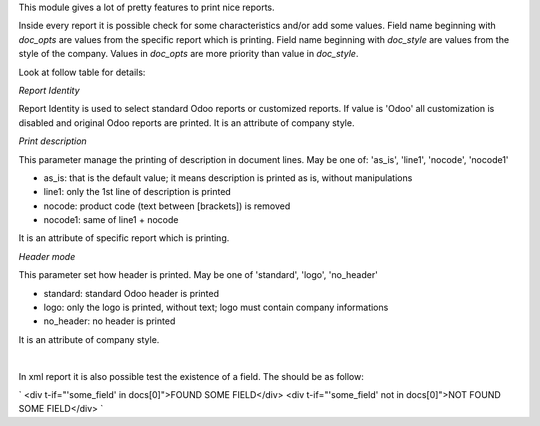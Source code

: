 This module gives a lot of pretty features to print nice reports.

Inside every report it is possible check for some characteristics and/or add some values.
Field name beginning with `doc_opts` are values from the specific report which is printing.
Field name beginning with `doc_style` are values from the style of the company.
Values in `doc_opts` are more priority than value in `doc_style`.

Look at follow table for details:

.. $include usage_detail.rst

`Report Identity`

Report Identity is used to select standard Odoo reports or customized reports.
If value is 'Odoo' all customization is disabled and original Odoo reports are printed.
It is an attribute of company style.

`Print description`

This parameter manage the printing of description in document lines.
May be one of: 'as_is', 'line1', 'nocode', 'nocode1'

* as_is: that is the default value; it means description is printed as is, without manipulations
* line1: only the 1st line of description is printed
* nocode: product code (text between [brackets]) is removed
* nocode1: same of line1 + nocode

It is an attribute of specific report which is printing.

`Header mode`

This parameter set how header is printed. May be one of 'standard', 'logo', 'no_header'

* standard: standard Odoo header is printed
* logo: only the logo is printed, without text; logo must contain company informations
* no_header: no header is printed

It is an attribute of company style.

|

In xml report it is also possible test the existence of a field. The should be as follow:

`
<div t-if="'some_field' in docs[0]">FOUND SOME FIELD</div>
<div t-if="'some_field' not in docs[0]">NOT FOUND SOME FIELD</div>
`
